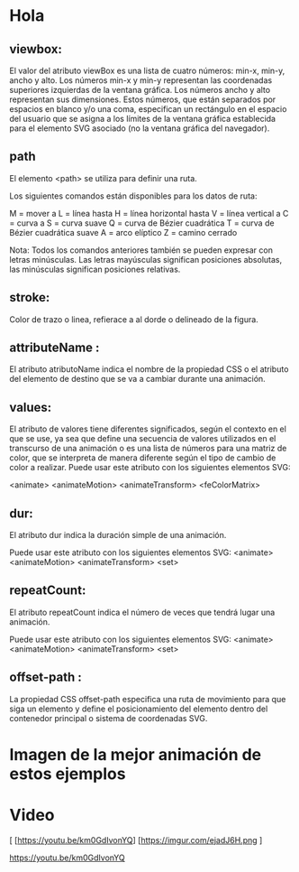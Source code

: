 * Hola
** viewbox:
El valor del atributo viewBox es una lista de cuatro números: min-x, min-y, ancho y alto. Los números min-x y min-y representan las coordenadas superiores izquierdas de la ventana gráfica. Los números ancho y alto representan sus dimensiones. Estos números, que están separados por espacios en blanco y/o una coma, especifican un rectángulo en el espacio del usuario que se asigna a los límites de la ventana gráfica establecida para el elemento SVG asociado (no la ventana gráfica del navegador).

** path

El elemento <path> se utiliza para definir una ruta.

Los siguientes comandos están disponibles para los datos de ruta:

     M = mover a
     L = línea hasta
     H = línea horizontal hasta
     V = línea vertical a
     C = curva a
     S = curva suave
     Q = curva de Bézier cuadrática
     T = curva de Bézier cuadrática suave
     A = arco elíptico
     Z = camino cerrado

Nota: Todos los comandos anteriores también se pueden expresar con letras minúsculas. Las letras mayúsculas significan posiciones absolutas, las minúsculas significan posiciones relativas.

** stroke:
Color de trazo o linea, refierace a al dorde o delineado de la figura.

** attributeName :
El atributo atributoName indica el nombre de la propiedad CSS o el atributo del elemento de destino que se va a cambiar durante una animación.

** values:
El atributo de valores tiene diferentes significados, según el contexto en el que se use, ya sea que define una secuencia de valores utilizados en el transcurso de una animación o es una lista de números para una matriz de color, que se interpreta de manera diferente según el tipo de cambio de color a realizar.
Puede usar este atributo con los siguientes elementos SVG:

    <animate>
    <animateMotion>
    <animateTransform>
    <feColorMatrix>


** dur:
El atributo dur indica la duración simple de una animación.

Puede usar este atributo con los siguientes elementos SVG:
    <animate>
    <animateMotion>
    <animateTransform>
    <set>
** repeatCount:
El atributo repeatCount indica el número de veces que tendrá lugar una animación.

Puede usar este atributo con los siguientes elementos SVG:
    <animate>
    <animateMotion>
    <animateTransform>
    <set>

**  offset-path :
La propiedad CSS offset-path especifica una ruta de movimiento para que siga un elemento y define el posicionamiento del elemento dentro del contenedor principal o sistema de coordenadas SVG.
* Imagen de la mejor animación de estos ejemplos

[[https://imgur.com/3z1LyDy.png]]

* Video


[
[https://youtu.be/km0GdIvonYQ]
[https://imgur.com/ejadJ6H.png
]



[[https://imgur.com/ejadJ6H][https://youtu.be/km0GdIvonYQ]]
